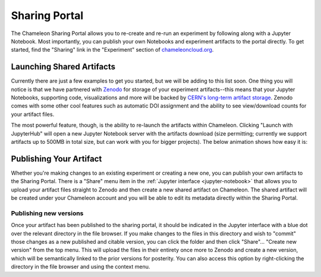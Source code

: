 .. _jupyter-sharing:

Sharing Portal
==============

The Chameleon Sharing Portal allows you to re-create and re-run an experiment by following along with a Jupyter Notebook. Most importantly, you can publish your own Notebooks and experiment artifacts to the portal directly. To get started, find the "Sharing" link in the "Experiment" section of `chameleoncloud.org <https://chameleoncloud.org>`_.

.. figure:: sharing/sharingportal_1.gif
  :alt: Navigating to the Sharing Portal

Launching Shared Artifacts
--------------------------

Currently there are just a few examples to get you started, but we will be adding to this list soon. One thing you will notice is that we have partnered with `Zenodo <https://zenodo.org/>`_ for storage of your experiment artifacts--this means that your Jupyter Notebooks, supporting code, visualizations and more will be backed by `CERN's long-term artifact storage <https://about.zenodo.org/infrastructure/>`_. Zenodo comes with some other cool features such as automatic DOI assignment and the ability to see view/download counts for your artifact files.

The most powerful feature, though, is the ability to re-launch the artifacts within Chameleon. Clicking "Launch with JupyterHub" will open a new Jupyter Notebook server with the artifacts download (size permitting; currently we support artifacts up to 500MB in total size, but can work with you for bigger projects). The below animation shows how easy it is:

.. figure:: sharing/sharingportal_2.gif
  :alt: Launching a previously-published artifact

Publishing Your Artifact
------------------------

Whether you're making changes to an existing experiment or creating a new one, you can publish your own artifacts to the Sharing Portal. There is a "Share" menu item in the :ref:`Jupyter interface <jupyter-notebook>` that allows you to upload your artifact files straight to Zenodo and then create a new shared artifact on Chameleon. The shared artifact will be created under your Chameleon account and you will be able to edit its metadata directly within the Sharing Portal.

.. figure:: sharing/sharingportal_3.gif
  :alt: Publishing an artifact (directory of files)

Publishing new versions
^^^^^^^^^^^^^^^^^^^^^^^

Once your artifact has been published to the sharing portal, it should be indicated in the Jupyter interface with a blue dot over the relevant directory in the file browser. If you make changes to the files in this directory and wish to "commit" those changes as a new published and citable version, you can click the folder and then click "Share"... "Create new version" from the top menu. This will upload the files in their entirety once more to Zenodo and create a new version, which will be semantically linked to the prior versions for posterity. You can also access this option by right-clicking the directory in the file browser and using the context menu.
